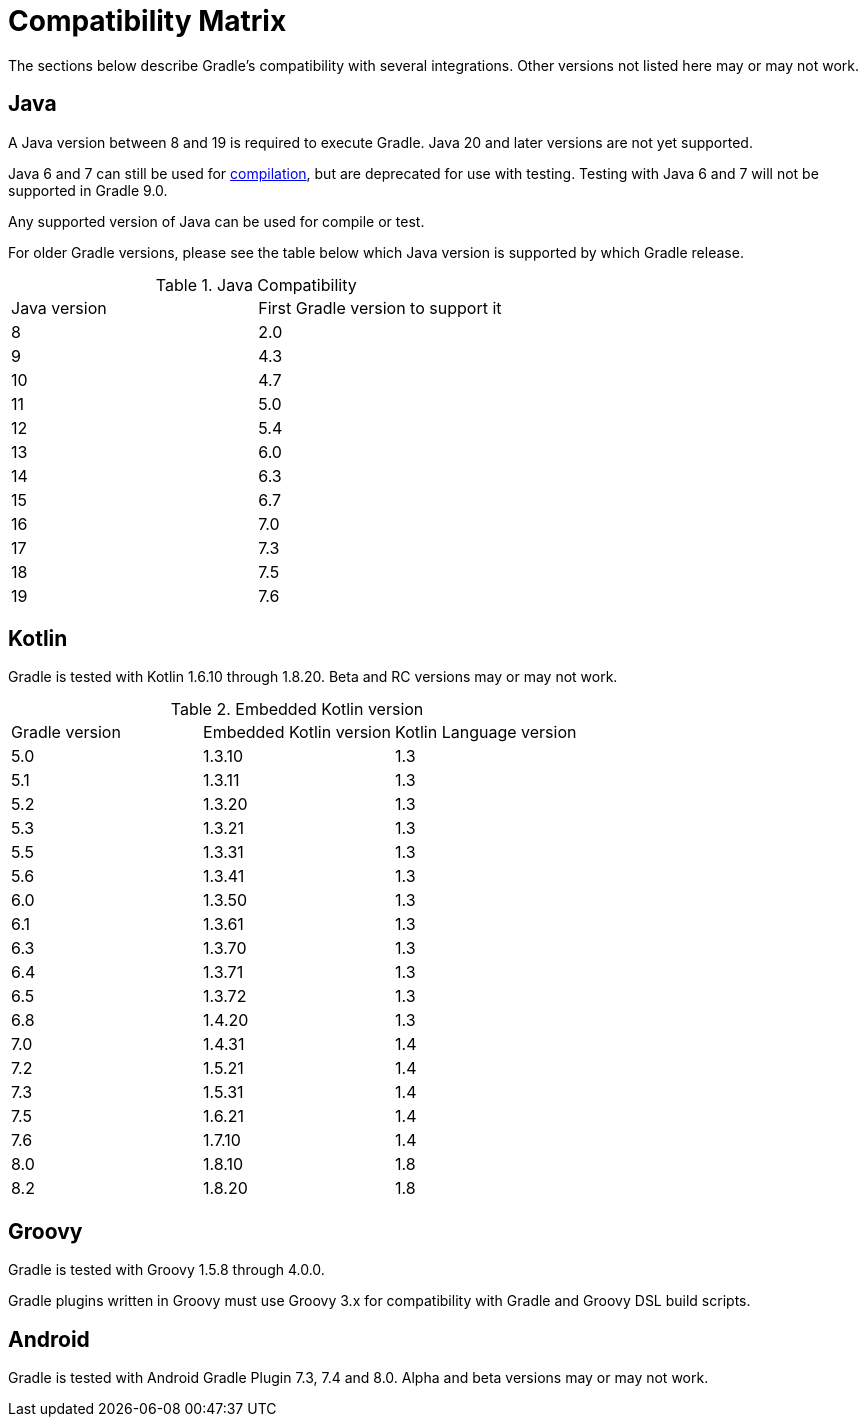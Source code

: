 
// Copyright 2019 the original author or authors.
//
// Licensed under the Apache License, Version 2.0 (the "License");
// you may not use this file except in compliance with the License.
// You may obtain a copy of the License at
//
//      http://www.apache.org/licenses/LICENSE-2.0
//
// Unless required by applicable law or agreed to in writing, software
// distributed under the License is distributed on an "AS IS" BASIS,
// WITHOUT WARRANTIES OR CONDITIONS OF ANY KIND, either express or implied.
// See the License for the specific language governing permissions and
// limitations under the License.

[[compatibility]]
= Compatibility Matrix
The sections below describe Gradle's compatibility with several integrations. Other versions not listed here may or may not work.

== Java
A Java version between 8 and 19 is required to execute Gradle.
Java 20 and later versions are not yet supported.

Java 6 and 7 can still be used for <<building_java_projects.adoc#sec:java_cross_compilation,compilation>>, but are deprecated
for use with testing. Testing with Java 6 and 7 will not be supported in Gradle 9.0.

Any supported version of Java can be used for compile or test.

For older Gradle versions, please see the table below which Java version is supported by which Gradle release.


.Java Compatibility
|===
|Java version|First Gradle version to support it
|8|2.0
|9|4.3
|10|4.7
|11|5.0
|12|5.4
|13|6.0
|14|6.3
|15|6.7
|16|7.0
|17|7.3
|18|7.5
|19|7.6
|===

[[kotlin]]
== Kotlin
Gradle is tested with Kotlin 1.6.10 through 1.8.20.
Beta and RC versions may or may not work.

.Embedded Kotlin version
|===
| Gradle version | Embedded Kotlin version | Kotlin Language version
| 5.0 | 1.3.10 | 1.3
| 5.1 | 1.3.11 | 1.3
| 5.2 | 1.3.20 | 1.3
| 5.3 | 1.3.21 | 1.3
| 5.5 | 1.3.31 | 1.3
| 5.6 | 1.3.41 | 1.3
| 6.0 | 1.3.50 | 1.3
| 6.1 | 1.3.61 | 1.3
| 6.3 | 1.3.70 | 1.3
| 6.4 | 1.3.71 | 1.3
| 6.5 | 1.3.72 | 1.3
| 6.8 | 1.4.20 | 1.3
| 7.0 | 1.4.31 | 1.4
| 7.2 | 1.5.21 | 1.4
| 7.3 | 1.5.31 | 1.4
| 7.5 | 1.6.21 | 1.4
| 7.6 | 1.7.10 | 1.4
| 8.0 | 1.8.10 | 1.8
| 8.2 | 1.8.20 | 1.8
|===

== Groovy
Gradle is tested with Groovy 1.5.8 through 4.0.0.

Gradle plugins written in Groovy must use Groovy 3.x for compatibility with Gradle and Groovy DSL build scripts.

== Android
Gradle is tested with Android Gradle Plugin 7.3, 7.4 and 8.0.
Alpha and beta versions may or may not work.
